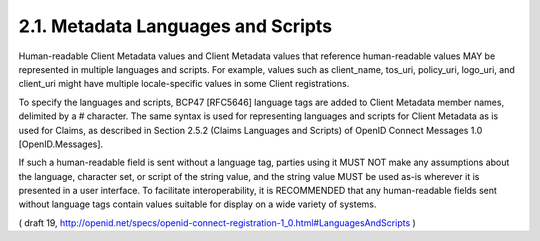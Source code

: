 2.1.  Metadata Languages and Scripts
---------------------------------------

Human-readable Client Metadata values and Client Metadata values that reference human-readable values MAY be represented in multiple languages and scripts. For example, values such as client_name, tos_uri, policy_uri, logo_uri, and client_uri might have multiple locale-specific values in some Client registrations.

To specify the languages and scripts, BCP47 [RFC5646] language tags are added to Client Metadata member names, delimited by a # character. The same syntax is used for representing languages and scripts for Client Metadata as is used for Claims, as described in Section 2.5.2 (Claims Languages and Scripts) of OpenID Connect Messages 1.0 [OpenID.Messages].

If such a human-readable field is sent without a language tag, parties using it MUST NOT make any assumptions about the language, character set, or script of the string value, and the string value MUST be used as-is wherever it is presented in a user interface. To facilitate interoperability, it is RECOMMENDED that any human-readable fields sent without language tags contain values suitable for display on a wide variety of systems.

( draft 19, http://openid.net/specs/openid-connect-registration-1_0.html#LanguagesAndScripts )

